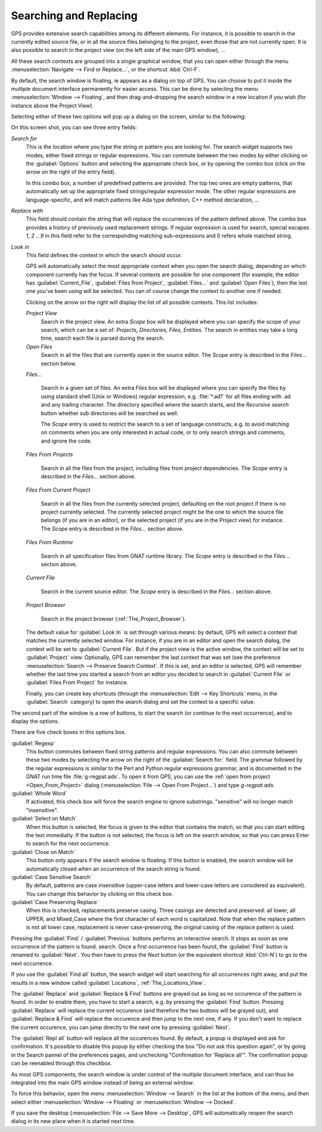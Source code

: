 .. _Searching_and_Replacing:

***********************
Searching and Replacing
***********************

GPS provides extensive search capabilities among its different elements. For
instance, it is possible to search in the currently edited source file, or in
all the source files belonging to the project, even those that are not
currently open. It is also possible to search in the project view (on the left
side of the main GPS window), ...

.. index:: project view
.. index:: search context
.. index:: menu; navigate --> find or replace

All these search contexts are grouped into a single graphical window, that you
can open either through the menu :menuselection:`Navigate --> Find or
Replace...`, or the shortcut :kbd:`Ctrl-F`.

By default, the search window is floating, ie appears as a dialog on top of
GPS. You can choose to put it inside the multiple document interface
permanently for easier access. This can be done by selecting the menu
:menuselection:`Window --> Floating`, and then drag-and-dropping the search
window in a new location if you wish (for instance above the Project View).

Selecting either of these two options will pop up a dialog on the screen,
similar to the following:

.. image:: search-hide.jpg

On this screen shot, you can see three entry fields:

*Search for*
  .. index:: search for

  This is the location where you type the string or pattern you are looking
  for. The search widget supports two modes, either fixed strings or regular
  expressions. You can commute between the two modes by either clicking on the
  :guilabel:`Options` button and selecting the appropriate check box, or by
  opening the combo box (click on the arrow on the right of the entry field).

  In this combo box, a number of predefined patterns are provided. The top two
  ones are empty patterns, that automatically set up the appropriate fixed
  strings/regular expression mode. The other regular expressions are
  language-specific, and will match patterns like Ada type definition, C++
  method declaration, ...

  .. index:: C++
  .. index:: Ada

*Replace with*
  .. index:: replace with

  This field should contain the string that will replace the occurrences of the
  pattern defined above.  The combo box provides a history of previously used
  replacement strings. If regular expression is used for search, special
  escapes `\1`, `\2` .. `\9` in this field refer to the corresponding matching
  sub-expressions and \0 refers whole matched string.

*Look in*
  .. index:: look in

  This field defines the context in which the search should occur.

  .. index:: search context

  GPS will automatically select the most appropriate context when you open the
  search dialog, depending on which component currently has the focus. If
  several contexts are possible for one component (for example, the editor has
  :guilabel:`Current_File`, :guilabel:`Files from Project`,
  :guilabel:`Files...` and :guilabel:`Open Files`), then the last one you've
  been using will be selected. You can of course change the context to another
  one if needed.

  Clicking on the arrow on the right will display the list of all possible
  contexts. This list includes:

  *Project View*
    Search in the project view. An extra *Scope* box will be displayed
    where you can specify the scope of your search, which can be a set of:
    `Projects, Directories, Files, Entities`. The search in entities
    may take a long time, search each file is parsed during the search.


  *Open Files*
    Search in all the files that are currently open in the source editor. The
    *Scope* entry is described in the `Files...` section below.

  *Files...*

    Search in a given set of files. An extra *Files* box will be displayed
    where you can specify the files by using standard shell (Unix or Windows)
    regular expression, e.g. :file:`*.ad?` for all files ending with .ad and
    any trailing character. The directory specified where the search starts,
    and the *Recursive search* button whether sub directories will be searched
    as well.

    The *Scope* entry is used to restrict the search to a set of language
    constructs, e.g. to avoid matching on comments when you are only interested
    in actual code, or to only search strings and comments, and ignore the
    code.

  *Files From Projects*

    Search in all the files from the project, including files from project
    dependencies. The *Scope* entry is described in the `Files...` section
    above.

  *Files From Current Project*

    Search in all the files from the currently selected project, defaulting on
    the root project if there is no project currently selected. The currently
    selected project might be the one to which the source file belongs (if you
    are in an editor), or the selected project (if you are in the Project view)
    for instance.
    The *Scope* entry is described in the `Files...` section above.

  *Files From Runtime*

    Search in all specification files from GNAT runtime library.
    The *Scope* entry is described in the `Files...` section above.

  *Current File*

    Search in the current source editor.  The *Scope* entry is described in the
    `Files...` section above.

  *Project Browser*

    Search in the project browser (:ref:`The_Project_Browser`).


  .. index:: preferences; search --> preserve search context

  The default value for :guilabel:`Look In` is set through various means: by
  default, GPS will select a context that matches the currently selected
  window. For instance, if you are in an editor and open the search dialog, the
  context will be set to :guilabel:`Current File`. But if the project view is
  the active window, the context will be set to :guilabel:`Project` view.
  Optionally, GPS can remember the last context that was set (see the
  preference :menuselection:`Search --> Preserve Search Context`. If this is
  set, and an editor is selected, GPS will remember whether the last time you
  started a search from an editor you decided to search in :guilabel:`Current
  File` or :guilabel:`Files From Project` for instance.

  Finally, you can create key shortcuts (through the :menuselection:`Edit -->
  Key Shortcuts` menu, in the :guilabel:`Search` category) to open the search
  dialog and set the context to a specific value.

The second part of the window is a row of buttons, to start the search (or
continue to the next occurrence), and to display the options.

.. image:: search-options.jpg

There are five check boxes in this options box.

:guilabel:`Regexp`
  .. index:: regular expression

  This button commutes between fixed string patterns and regular expressions.
  You can also commute between these two modes by selecting the arrow on the
  right of the :guilabel:`Search for:` field.  The grammar followed by the
  regular expressions is similar to the Perl and Python regular expressions
  grammar, and is documented in the GNAT run time file :file:`g-regpat.ads`. To
  open it from GPS, you can use the :ref:`open from project
  <Open_From_Project>` dialog (:menuselection:`File --> Open From Project...`)
  and type `g-regpat.ads`.

:guilabel:`Whole Word`
  .. index:: whole word

  If activated, this check box will force the search engine to ignore
  substrings. "sensitive" will no longer match "insensitive".

:guilabel:`Select on Match`
  .. index:: select window on match

  When this button is selected, the focus is given to the editor that contains
  the match, so that you can start editing the text immediatly. If the button
  is not selected, the focus is left on the search window, so that you can
  press Enter to search for the next occurrence.

:guilabel:`Close on Match`
  .. index:: close dialog on match

  This button only appears if the search window is floating. If this button is
  enabled, the search window will be automatically closed when an occurrence of
  the search string is found.

:guilabel:`Case Sensitive Search`
  .. index:: case sensitive

  By default, patterns are case insensitive (upper-case letters and lower-case
  letters are considered as equivalent). You can change this behavior by
  clicking on this check box.

:guilabel:`Case Preserving Replace`
  .. index:: case preserving

  When this is checked, replacements preserve casing. Three casings are
  detected and preserved: all lower, all UPPER, and Mixed_Case where the first
  character of each word is capitalized. Note that when the replace pattern is
  not all lower case, replacement is never case-preserving, the original casing
  of the replace pattern is used.


Pressing the :guilabel:`Find` / :guilabel:`Previous` buttons performs an
interactive search.  It stops as soon as one occurrence of the pattern is
found.  search. Once a first occurrence has been found, the :guilabel:`Find`
button is renamed to :guilabel:`Next`.  You then have to press the `Next`
button (or the equivalent shortcut :kbd:`Ctrl-N`) to go to the next occurrence.

If you use the :guilabel:`Find all` button, the search widget will start
searching for all occurrences right away, and put the results in a new window
called :guilabel:`Locations`, :ref:`The_Locations_View`.

The :guilabel:`Replace` and :guilabel:`Replace & Find` buttons are grayed out
as long as no occurence of the pattern is found. In order to enable them, you
have to start a search, e.g. by pressing the :guilabel:`Find` button. Pressing
:guilabel:`Replace` will replace the current occurence (and therefore the two
buttons will be grayed out), and :guilabel:`Replace & Find` will replace the
occurence and then jump to the next one, if any. If you don't want to replace
the current occurence, you can jump directly to the next one by pressing
:guilabel:`Next`.

The :guilabel:`Repl all` button will replace all the occurences found. By
default, a popup is displayed and ask for confirmation. It's possible to
disable this popup by either checking the box "Do not ask this question again",
or by going in the Search pannel of the preferences pages, and unchecking
"Confirmation for 'Replace all'". The confirmation popup can be reenabled
through this checkbox.

.. index:: Multiple Document Interface

As most GPS components, the search window is under control of the multiple
document interface, and can thus be integrated into the main GPS window instead
of being an external window.

To force this behavior, open the menu :menuselection:`Window --> Search` in the list at
the bottom of the menu, and then select either :menuselection:`Window -->
Floating` or :menuselection:`Window --> Docked`.

If you save the desktop (:menuselection:`File --> Save More --> Desktop`, GPS
will automatically reopen the search dialog in its new place when it is started
next time.
